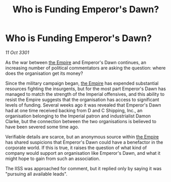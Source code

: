 :PROPERTIES:
:ID:       a9fdf693-5f55-4069-b49d-b1ec64f139be
:END:
#+title: Who is Funding Emperor's Dawn?
#+filetags: :3301:galnet:

* Who is Funding Emperor's Dawn?

/11 Oct 3301/

As the war between [[id:77cf2f14-105e-4041-af04-1213f3e7383c][the Empire]] and Emperor's Dawn continues, an increasing number of political commentators are asking the question: where does the organisation get its money? 

Since the military campaign began, [[id:77cf2f14-105e-4041-af04-1213f3e7383c][the Empire]] has expended substantial resources fighting the insurgents, but for the most part Emperor's Dawn has managed to match the strength of the Imperial offensives, and this ability to resist the Empire suggests that the organisation has access to significant levels of funding. Several weeks ago it was revealed that Emperor's Dawn had at one time received backing from D and C Shipping, Inc., an organisation belonging to the Imperial patron and industrialist Damon Clarke, but the connection between the two organisations is believed to have been severed some time ago. 

Verifiable details are scarce, but an anonymous source within [[id:77cf2f14-105e-4041-af04-1213f3e7383c][the Empire]] has shared suspicions that Emperor's Dawn could have a benefactor in the corporate world. If this is true, it raises the question of what kind of company would support an organisation like Emperor's Dawn, and what it might hope to gain from such an association. 

The IISS was approached for comment, but it replied only by saying it was "pursuing all available leads".
